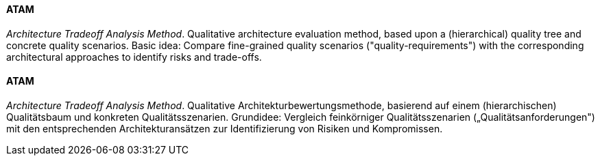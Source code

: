[#term-atam]

// tag::EN[]

==== ATAM

_Architecture Tradeoff Analysis Method_. Qualitative architecture evaluation method,
based upon a (hierarchical) quality tree and concrete quality scenarios.
Basic idea: Compare fine-grained quality scenarios ("quality-requirements")
with the corresponding architectural approaches to identify risks and trade-offs.

// end::EN[]

// tag::DE[]

==== ATAM

_Architecture Tradeoff Analysis Method_. Qualitative
Architekturbewertungsmethode, basierend auf einem (hierarchischen)
Qualitätsbaum und konkreten Qualitätsszenarien. Grundidee: Vergleich
feinkörniger Qualitätsszenarien („Qualitätsanforderungen") mit den
entsprechenden Architekturansätzen zur Identifizierung von Risiken und
Kompromissen.

// end::DE[]
